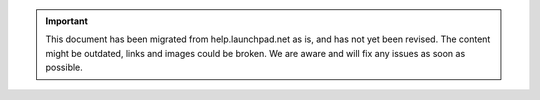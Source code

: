 .. important::

  This document has been migrated from help.launchpad.net as is, and has not
  yet been revised. The content might be outdated, links and images could be
  broken. We are aware and will fix any issues as soon as possible.
